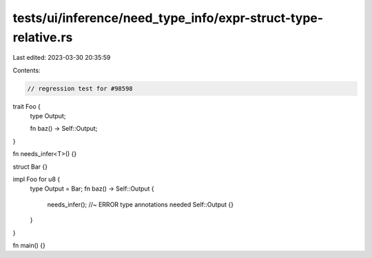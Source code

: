 tests/ui/inference/need_type_info/expr-struct-type-relative.rs
==============================================================

Last edited: 2023-03-30 20:35:59

Contents:

.. code-block:: rs

    // regression test for #98598

trait Foo {
    type Output;

    fn baz() -> Self::Output;
}

fn needs_infer<T>() {}

struct Bar {}

impl Foo for u8 {
    type Output = Bar;
    fn baz() -> Self::Output {
        needs_infer(); //~ ERROR type annotations needed
        Self::Output {}
    }
}

fn main() {}


